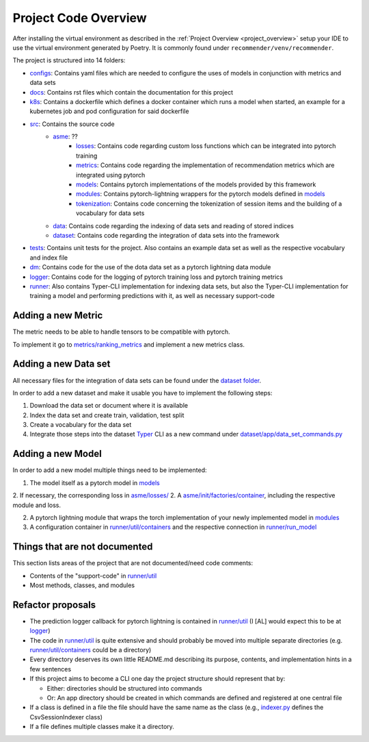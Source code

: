 Project Code Overview
=====================

After installing the virtual environment as described in the :ref:`Project Overview <project_overview>` setup your IDE to use the virtual
environment generated by Poetry. It is commonly found under ``recommender/venv/recommender``.

The project is structured into 14 folders:

- `configs <../configs>`__: Contains yaml files which are needed to configure the uses of models in conjunction with metrics and data sets
- `docs <./../docs>`__: Contains rst files which contain the documentation for this project
- `k8s <./../k8s>`__: Contains a dockerfile which defines a docker container which runs a model when started, an example for a kubernetes job and pod configuration for said dockerfile
- `src <./../src>`__: Contains the source code
    - `asme <./../src/asme>`__: ??
        - `losses <./../src/asme/losses>`__: Contains code regarding custom loss functions which can be integrated into pytorch training
        - `metrics <./../src/asme/metrics>`__: Contains code regarding the implementation of recommendation metrics which are integrated using pytorch
        - `models <./../src/asme/models>`__: Contains pytorch implementations of the models provided by this framework
        - `modules <./../src/asme/modules>`__: Contains pytorch-lightning wrappers for the pytorch models defined in `models <./../src/asme/models>`__
        - `tokenization <./../src/asme/tokenization>`__: Contains code concerning the tokenization of session items and the building of a vocabulary for data sets
    - `data <./../src/data>`__: Contains code regarding the indexing of data sets and reading of stored indices
    - `dataset <./../src/datasets>`__: Contains code regarding the integration of data sets into the framework
- `tests <./../tests>`__: Contains unit tests for the project. Also contains an example data set as well as the respective vocabulary and index file


- `dm <./../dm>`__: Contains code for the use of the dota data set as a pytorch lightning data module
- `logger <./../logger>`__: Contains code for the logging of pytorch training loss and pytorch training metrics
- `runner <../asme/runner>`__: Also contains Typer-CLI implementation for indexing data sets, but also the Typer-CLI implementation for training a model and performing predictions with it, as well as necessary support-code

Adding a new Metric
-------------------

The metric needs to be able to handle tensors to be compatible with pytorch.

To implement it go to `metrics/ranking\_metrics <../asme/metrics/ranking_metrics.py>`__ and
implement a new metrics class.

Adding a new Data set
---------------------

All necessary files for the integration of data sets can be found under
the `dataset folder <../datasets>`__.

In order to add a new dataset and make it usable you have to implement
the following steps:

1. Download the data set or document where it is available
2. Index the data set and create train, validation, test split
3. Create a vocabulary for the data set
4. Integrate those steps into the dataset `Typer <https://typer.tiangolo.com/>`__ CLI as a new command under `dataset/app/data\_set\_commands.py <../datasets/app/data_set_commands.py>`__

Adding a new Model
------------------

In order to add a new model multiple things need to be implemented:

1. The model itself as a pytorch model in `models <./../src/asme/models>`__
2. If necessary, the corresponding loss in `asme/losses/ <./../src/asme/losses>`__
2. A `asme/init/factories/container <./../src/asme/init/factories/container.py>`__, including the respective module and loss.

2. A pytorch lightning module that wraps the torch implementation of your newly implemented model in `modules <../asme/modules>`__
3. A configuration container in `runner/util/containers <../asme/runner/util/containers.py>`__ and the respective connection in `runner/run\_model <../asme/runner/run_model.py>`__

Things that are not documented
------------------------------

This section lists areas of the project that are not documented/need
code comments:

- Contents of the "support-code" in `runner/util <../asme/runner/util>`__
- Most methods, classes, and modules

Refactor proposals
------------------

-  The prediction logger callback for pytorch lightning is contained in
   `runner/util <../asme/runner/util>`__ (I [AL] would expect this to be
   at `logger <./../logger>`__)
-  The code in `runner/util <../asme/runner/util>`__ is quite extensive
   and should probably be moved into multiple separate directories (e.g.
   `runner/util/containers <../asme/runner/util/containers.py>`__ could
   be a directory)
-  Every directory deserves its own little README.md describing its
   purpose, contents, and implementation hints in a few sentences
-  If this project aims to become a CLI one day the project structure
   should represent that by:

   -  Either: directories should be structured into commands
   -  Or: An app directory should be created in which commands are
      defined and registered at one central file

-  If a class is defined in a file the file should have the same name as
   the class (e.g., `indexer.py <./../data/base/indexer.py>`__ defines
   the CsvSessionIndexer class)
-  If a file defines multiple classes make it a directory.


